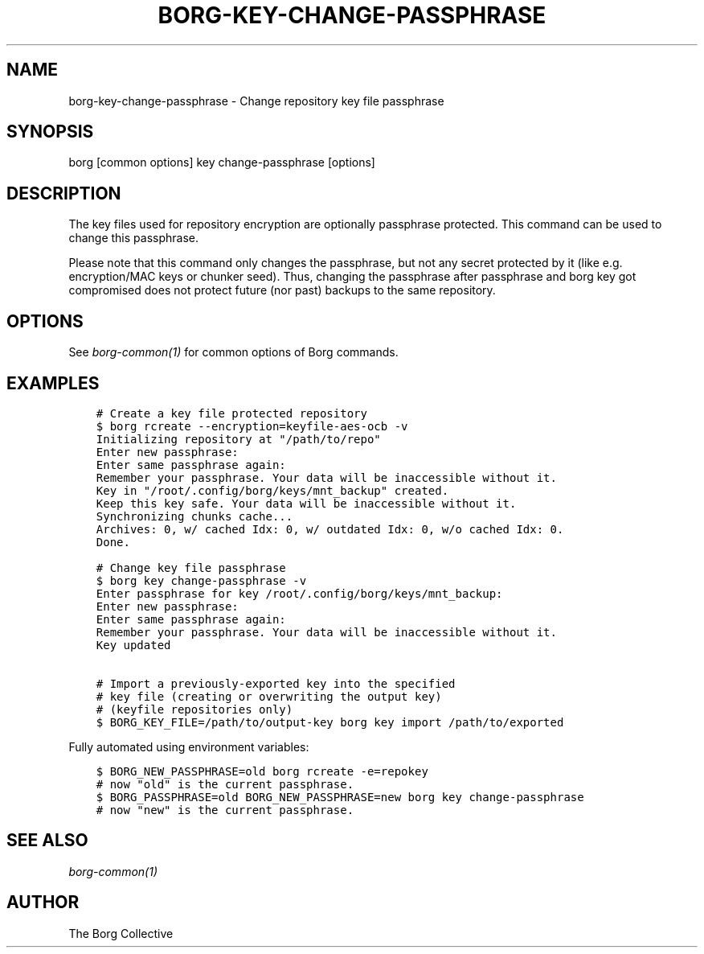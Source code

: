 .\" Man page generated from reStructuredText.
.
.
.nr rst2man-indent-level 0
.
.de1 rstReportMargin
\\$1 \\n[an-margin]
level \\n[rst2man-indent-level]
level margin: \\n[rst2man-indent\\n[rst2man-indent-level]]
-
\\n[rst2man-indent0]
\\n[rst2man-indent1]
\\n[rst2man-indent2]
..
.de1 INDENT
.\" .rstReportMargin pre:
. RS \\$1
. nr rst2man-indent\\n[rst2man-indent-level] \\n[an-margin]
. nr rst2man-indent-level +1
.\" .rstReportMargin post:
..
.de UNINDENT
. RE
.\" indent \\n[an-margin]
.\" old: \\n[rst2man-indent\\n[rst2man-indent-level]]
.nr rst2man-indent-level -1
.\" new: \\n[rst2man-indent\\n[rst2man-indent-level]]
.in \\n[rst2man-indent\\n[rst2man-indent-level]]u
..
.TH "BORG-KEY-CHANGE-PASSPHRASE" 1 "2022-08-07" "" "borg backup tool"
.SH NAME
borg-key-change-passphrase \- Change repository key file passphrase
.SH SYNOPSIS
.sp
borg [common options] key change\-passphrase [options]
.SH DESCRIPTION
.sp
The key files used for repository encryption are optionally passphrase
protected. This command can be used to change this passphrase.
.sp
Please note that this command only changes the passphrase, but not any
secret protected by it (like e.g. encryption/MAC keys or chunker seed).
Thus, changing the passphrase after passphrase and borg key got compromised
does not protect future (nor past) backups to the same repository.
.SH OPTIONS
.sp
See \fIborg\-common(1)\fP for common options of Borg commands.
.SH EXAMPLES
.INDENT 0.0
.INDENT 3.5
.sp
.nf
.ft C
# Create a key file protected repository
$ borg rcreate \-\-encryption=keyfile\-aes\-ocb \-v
Initializing repository at "/path/to/repo"
Enter new passphrase:
Enter same passphrase again:
Remember your passphrase. Your data will be inaccessible without it.
Key in "/root/.config/borg/keys/mnt_backup" created.
Keep this key safe. Your data will be inaccessible without it.
Synchronizing chunks cache...
Archives: 0, w/ cached Idx: 0, w/ outdated Idx: 0, w/o cached Idx: 0.
Done.

# Change key file passphrase
$ borg key change\-passphrase \-v
Enter passphrase for key /root/.config/borg/keys/mnt_backup:
Enter new passphrase:
Enter same passphrase again:
Remember your passphrase. Your data will be inaccessible without it.
Key updated

# Import a previously\-exported key into the specified
# key file (creating or overwriting the output key)
# (keyfile repositories only)
$ BORG_KEY_FILE=/path/to/output\-key borg key import /path/to/exported
.ft P
.fi
.UNINDENT
.UNINDENT
.sp
Fully automated using environment variables:
.INDENT 0.0
.INDENT 3.5
.sp
.nf
.ft C
$ BORG_NEW_PASSPHRASE=old borg rcreate \-e=repokey
# now "old" is the current passphrase.
$ BORG_PASSPHRASE=old BORG_NEW_PASSPHRASE=new borg key change\-passphrase
# now "new" is the current passphrase.
.ft P
.fi
.UNINDENT
.UNINDENT
.SH SEE ALSO
.sp
\fIborg\-common(1)\fP
.SH AUTHOR
The Borg Collective
.\" Generated by docutils manpage writer.
.
